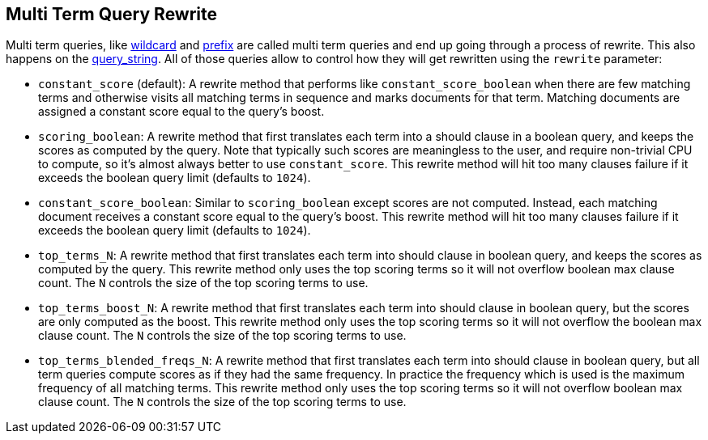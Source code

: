 [[query-dsl-multi-term-rewrite]]
== Multi Term Query Rewrite

Multi term queries, like
<<query-dsl-wildcard-query,wildcard>> and
<<query-dsl-prefix-query,prefix>> are called
multi term queries and end up going through a process of rewrite. This
also happens on the
<<query-dsl-query-string-query,query_string>>.
All of those queries allow to control how they will get rewritten using
the `rewrite` parameter:

* `constant_score` (default): A rewrite method that performs like
`constant_score_boolean` when there are few matching terms and otherwise
visits all matching terms in sequence and marks documents for that term.
Matching documents are assigned a constant score equal to the query's
boost.
* `scoring_boolean`: A rewrite method that first translates each term
into a should clause in a boolean query, and keeps the scores as
computed by the query. Note that typically such scores are meaningless
to the user, and require non-trivial CPU to compute, so it's almost
always better to use `constant_score`. This rewrite method will hit
too many clauses failure if it exceeds the boolean query limit (defaults
to `1024`).
* `constant_score_boolean`: Similar to `scoring_boolean` except scores
are not computed. Instead, each matching document receives a constant
score equal to the query's boost. This rewrite method will hit too many
clauses failure if it exceeds the boolean query limit (defaults to
`1024`).
* `top_terms_N`: A rewrite method that first translates each term into
should clause in boolean query, and keeps the scores as computed by the
query. This rewrite method only uses the top scoring terms so it will
not overflow boolean max clause count. The `N` controls the size of the
top scoring terms to use.
* `top_terms_boost_N`: A rewrite method that first translates each term
into should clause in boolean query, but the scores are only computed as
the boost. This rewrite method only uses the top scoring terms so it
will not overflow the boolean max clause count. The `N` controls the
size of the top scoring terms to use.
* `top_terms_blended_freqs_N`: A rewrite method that first translates each
term into should clause in boolean query, but all term queries compute scores
as if they had the same frequency. In practice the frequency which is used
is the maximum frequency of all matching terms. This rewrite method only uses
the top scoring terms so it will not overflow boolean max clause count. The
`N` controls the size of the top scoring terms to use.
